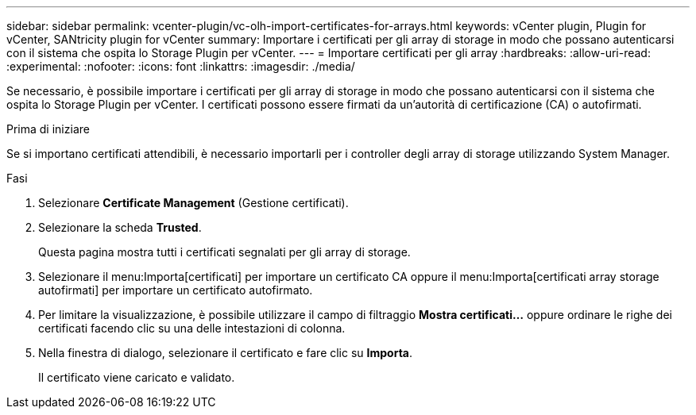 ---
sidebar: sidebar 
permalink: vcenter-plugin/vc-olh-import-certificates-for-arrays.html 
keywords: vCenter plugin, Plugin for vCenter, SANtricity plugin for vCenter 
summary: Importare i certificati per gli array di storage in modo che possano autenticarsi con il sistema che ospita lo Storage Plugin per vCenter. 
---
= Importare certificati per gli array
:hardbreaks:
:allow-uri-read: 
:experimental: 
:nofooter: 
:icons: font
:linkattrs: 
:imagesdir: ./media/


[role="lead"]
Se necessario, è possibile importare i certificati per gli array di storage in modo che possano autenticarsi con il sistema che ospita lo Storage Plugin per vCenter. I certificati possono essere firmati da un'autorità di certificazione (CA) o autofirmati.

.Prima di iniziare
Se si importano certificati attendibili, è necessario importarli per i controller degli array di storage utilizzando System Manager.

.Fasi
. Selezionare *Certificate Management* (Gestione certificati).
. Selezionare la scheda *Trusted*.
+
Questa pagina mostra tutti i certificati segnalati per gli array di storage.

. Selezionare il menu:Importa[certificati] per importare un certificato CA oppure il menu:Importa[certificati array storage autofirmati] per importare un certificato autofirmato.
. Per limitare la visualizzazione, è possibile utilizzare il campo di filtraggio *Mostra certificati...* oppure ordinare le righe dei certificati facendo clic su una delle intestazioni di colonna.
. Nella finestra di dialogo, selezionare il certificato e fare clic su *Importa*.
+
Il certificato viene caricato e validato.



